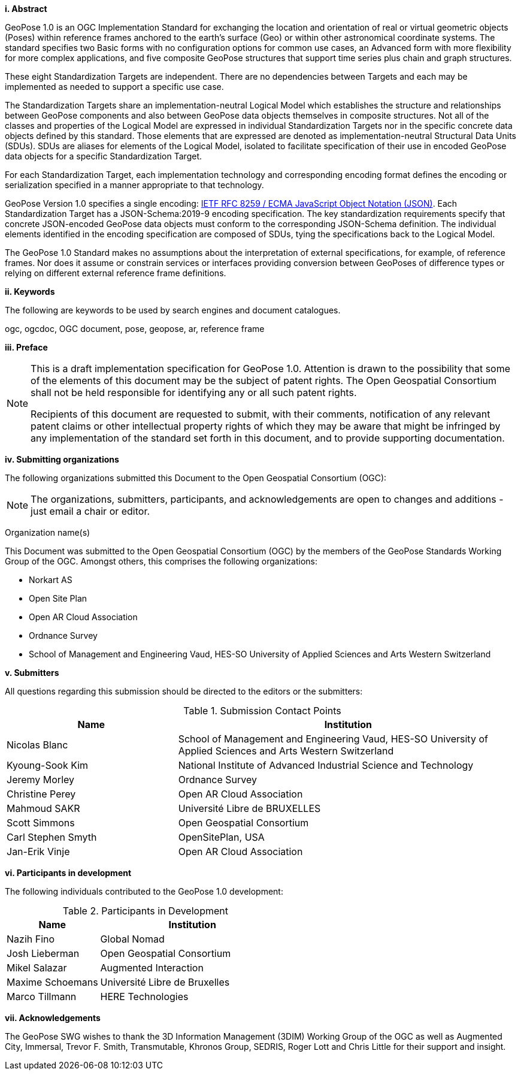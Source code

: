 [big]*i.     Abstract*

GeoPose 1.0 is an OGC Implementation Standard for exchanging the location and orientation of real or virtual geometric objects (Poses) within reference frames anchored to the earth's surface (Geo) or within other astronomical coordinate systems. The standard specifies two Basic forms with no configuration options for common use cases, an Advanced form with more flexibility for more complex applications, and five composite GeoPose structures that support time series plus chain and graph structures.

These eight Standardization Targets are independent. There are no dependencies between Targets and each may be implemented as needed to support a specific use case. 

The Standardization Targets share an implementation-neutral Logical Model which establishes the structure and relationships between GeoPose components and also between GeoPose data objects themselves in composite structures. Not all of the classes and properties of the Logical Model are expressed in individual Standardization Targets nor in the specific concrete data objects defined by this standard. Those elements that are expressed are denoted as implementation-neutral Structural Data Units (SDUs). SDUs are aliases for elements of the Logical Model, isolated to facilitate specification of their use in encoded GeoPose data objects for a specific Standardization Target. 

For each Standardization Target, each implementation technology and corresponding encoding format defines the encoding or serialization specified in a manner appropriate to that technology.

GeoPose Version 1.0 specifies a single encoding: http://www.ecma-international.org/publications/files/ECMA-ST/ECMA-404.pdf[IETF RFC 8259 / ECMA JavaScript Object Notation (JSON)]. Each Standardization Target has a JSON-Schema:2019-9 encoding specification. The key standardization requirements specify that concrete JSON-encoded GeoPose data objects must conform to the corresponding JSON-Schema definition. The individual elements identified in the encoding specification are composed of SDUs, tying the specifications back to the Logical Model.

The GeoPose 1.0 Standard makes no assumptions about the interpretation of external specifications, for example, of reference frames. Nor does it assume or constrain services or interfaces providing conversion between GeoPoses of difference types or relying on different external reference frame definitions.

[big]*ii.    Keywords*

The following are keywords to be used by search engines and document catalogues.

ogc, ogcdoc, OGC document,  pose, geopose, ar, reference frame

[big]*iii.   Preface*

[NOTE]
====
This is a draft implementation specification for GeoPose 1.0. 
Attention is drawn to the possibility that some of the elements of this document may be the subject of patent rights. The Open Geospatial Consortium shall not be held responsible for identifying any or all such patent rights.

Recipients of this document are requested to submit, with their comments, notification of any relevant patent claims or other intellectual property rights of which they may be aware that might be infringed by any implementation of the standard set forth in this document, and to provide supporting documentation.
====
[big]*iv.    Submitting organizations*

The following organizations submitted this Document to the Open Geospatial Consortium (OGC):

[NOTE]
The organizations, submitters, participants, and acknowledgements are open to changes and additions - just email a chair or editor.

Organization name(s)

This Document was submitted to the Open Geospatial Consortium (OGC) by the members of the GeoPose Standards Working Group of the OGC. Amongst others, this comprises the following organizations:

* Norkart AS
* Open Site Plan
* Open AR Cloud Association
* Ordnance Survey
* School of Management and Engineering Vaud, HES-SO University of Applied Sciences and Arts Western Switzerland



[big]*v.     Submitters*

All questions regarding this submission should be directed to the editors or the submitters:

[#submission_contact_points,reftext='{table-caption} {counter:table-num}']
.Submission Contact Points
[width="100%",cols="5,10",options="header"]
|===
|Name |Institution
|Nicolas Blanc|School of Management and Engineering Vaud, HES-SO University of Applied Sciences and Arts Western Switzerland
|Kyoung-Sook Kim |National Institute of Advanced Industrial Science and Technology
|Jeremy Morley | Ordnance Survey
|Christine Perey |Open AR Cloud Association
|Mahmoud SAKR |Université Libre de BRUXELLES 
|Scott Simmons |Open Geospatial Consortium
|Carl Stephen Smyth |OpenSitePlan, USA 
|Jan-Erik Vinje |Open AR Cloud Association
|===


[big]*vi.     Participants in development*

The following individuals contributed to the GeoPose 1.0 development:

[#participants_in_development,reftext='{table-caption} {counter:table-num}']
.Participants in Development
[width="100%",cols="1,2",options="header"]
|===
|Name |Institution
|Nazih Fino |Global Nomad 
|Josh Lieberman | Open Geospatial Consortium 
|Mikel Salazar |Augmented Interaction
|Maxime Schoemans |Université Libre de Bruxelles
|Marco Tillmann |HERE Technologies

|===


[big]*vii.    Acknowledgements*

The GeoPose SWG wishes to thank the 3D Information Management (3DIM) Working Group of the OGC as well as Augmented City, Immersal, Trevor F. Smith, Transmutable, Khronos Group, SEDRIS, Roger Lott and Chris Little for their support and insight.

